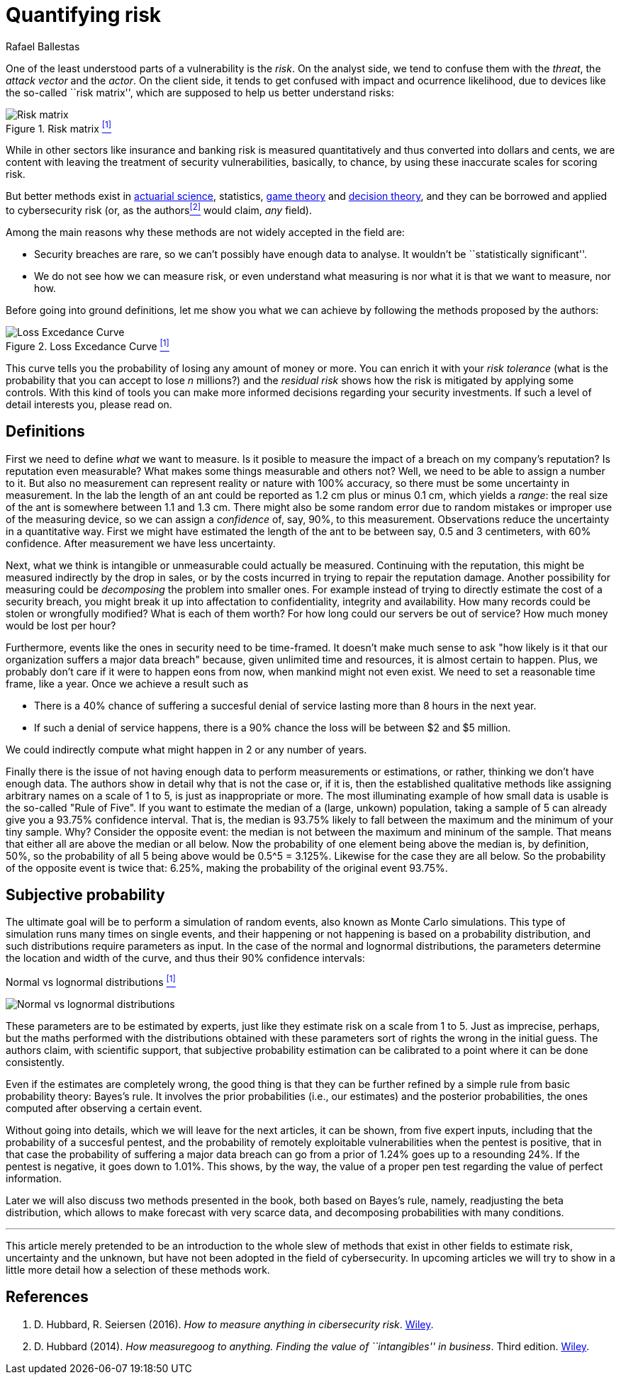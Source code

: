 :slug: quantifying-risk/
:date: 2019-02-18
:subtitle: Quantifying cybersecurity risk
:category: attacks
:tags: business, ethical hacking, risk
:image: cover.png
:alt: Risky poker move. Credits: https://unsplash.com/photos/5jkCyS8HOCY
:description: In this article we discuss the methods proposed by Douglas Hubbard in How to measure antyhing and how they apply to cibersecurity and our context. This is the first of a series of articles regarding this topics and serves to establish background and some definitions.
:keywords: Risk, Probability, Impact, Measure, Quantify, Security
:author: Rafael Ballestas
:writer: raballestasr
:name: Rafael Ballestas
:about1: Mathematician
:about2: with an itch for CS
:source-highlighter: pygments
:translate: machine-learning-vuln/

= Quantifying risk

One of the least understood parts of a vulnerability is the _risk_.
On the analyst side, we tend to confuse them with
the _threat_, the _attack vector_ and the _actor_.
On the client side, it tends to get confused with impact
and ocurrence likelihood,
due to devices like the so-called ``risk matrix'',
which are supposed to help us
better understand risks:

.Risk matrix <<r1, ^[1]^>>
image::risk-matrix.png[Risk matrix]

While in other sectors like insurance and banking
risk is measured quantitatively and
thus converted into dollars and cents,
we are content with leaving the treatment
of security vulnerabilities, basically, to chance,
by using these inaccurate scales for scoring risk.

But better methods exist in
link:https://en.wikipedia.org/wiki/Actuarial_science[actuarial science],
statistics, link:https://en.wikipedia.org/wiki/Game_theory[game theory]
and link:https://en.wikipedia.org/wiki/Decision_theory[decision theory],
and they can be borrowed and applied to cybersecurity risk
(or, as the authors<<r2, ^[2]^>> would claim, _any_ field).

Among the main reasons why
these methods are not widely accepted in the field are:

  * Security breaches are rare,
    so we can't possibly have enough data to analyse.
    It wouldn't be ``statistically significant''.

  * We do not see how we can measure risk, or even
    understand what measuring is nor
    what it is that we want to measure, nor how.

Before going into ground definitions,
let me show you what we can achieve
by following the methods proposed by the authors:

.Loss Excedance Curve <<r1, ^[1]^>>
image::loss-excedance-curve.png[Loss Excedance Curve]

This curve tells you the probability of losing any amount of money or more.
You can enrich it with your _risk tolerance_
(what is the probability that you can accept to lose _n_ millions?)
and the _residual risk_ shows
how the risk is mitigated by applying some controls.
With this kind of tools you can make
more informed decisions regarding your security investments.
If such a level of detail interests you, please read on.

== Definitions

First we need to define _what_ we want to measure.
Is it posible to measure the impact of a breach
on my company's reputation?
Is reputation even measurable?
What makes some things measurable and others not?
Well, we need to be able to assign a number to it.
But also no measurement can represent reality or nature with 100% accuracy,
so there must be some uncertainty in measurement.
In the lab the length of an ant
could be reported as 1.2 cm plus or minus 0.1 cm,
which yields a _range_:
the real size of the ant is somewhere between 1.1 and 1.3 cm.
There might also be some random error due to
random mistakes or improper use of the measuring device,
so we can assign a _confidence_ of, say, 90%, to this measurement.
Observations reduce the uncertainty in a quantitative way.
First we might have estimated the length of the ant
to be between say, 0.5 and 3 centimeters, with 60% confidence.
After measurement we have less uncertainty.

Next, what we think is intangible or unmeasurable
could actually be measured.
Continuing with the reputation,
this might be measured indirectly by the drop in sales,
or by the costs incurred in trying to repair the reputation damage.
Another possibility for measuring could be
_decomposing_ the problem into smaller ones.
For example instead of trying to
directly estimate the cost of a security breach,
you might break it up into affectation to
confidentiality, integrity and availability.
How many records could be stolen or wrongfully modified?
What is each of them worth?
For how long could our servers be out of service?
How much money would be lost per hour?

Furthermore, events like the ones in security
need to be time-framed.
It doesn't make much sense to ask
"how likely is it that our organization suffers a major data breach"
because, given unlimited time and resources,
it is almost certain to happen.
Plus, we probably don't care if it were to happen eons from now,
when mankind might not even exist.
We need to set a reasonable time frame, like a year.
Once we achieve a result such as

* There is a 40% chance of suffering a succesful denial of service
  lasting more than 8 hours in the next year.

* If such a denial of service happens,
  there is a 90% chance the loss will be between $2 and $5 million.

We could indirectly compute what might happen in 2 or any number of years.

Finally there is the issue of not having enough data to
perform measurements or estimations, or rather,
thinking we don't have enough data.
The authors show in detail why that is not the case or,
if it is, then the established qualitative methods
like assigning arbitrary names on a scale of 1 to 5,
is just as inappropriate or more.
The most illuminating example of how small data is usable is
the so-called "Rule of Five".
If you want to estimate the median of a (large, unkown) population,
taking a sample of 5 can already give you a 93.75% confidence interval.
That is, the median is 93.75% likely to fall between the maximum
and the minimum of your tiny sample.
Why? Consider the opposite event:
the median is not between the maximum and mininum of the sample.
That means that either all are above the median or all below.
Now the probability of one element being above the median is,
by definition, 50%, so the probability of all 5 being above
would be 0.5^5 = 3.125%.
Likewise for the case they are all below.
So the probability of the opposite event is twice that: 6.25%,
making the probability of the original event 93.75%.

== Subjective probability

The ultimate goal will be to perform a simulation of random events,
also known as Monte Carlo simulations.
This type of simulation runs many times on single events,
and their happening or not happening is based on a probability distribution,
and such distributions require parameters as input.
In the case of the normal and lognormal distributions,
the parameters determine the location and width of the curve,
and thus their 90% confidence intervals:

.Normal vs lognormal distributions <<r1, ^[1]^>>
image:distributions.png[Normal vs lognormal distributions]

These parameters are to be estimated by experts,
just like they estimate risk on a scale from 1 to 5.
Just as imprecise, perhaps, but the maths performed
with the distributions obtained with these parameters
sort of rights the wrong in the initial guess.
The authors claim, with scientific support,
that subjective probability estimation can be calibrated to
a point where it can be done consistently.

Even if the estimates are completely wrong,
the good thing is that they can be further refined by
a simple rule from basic probability theory:
Bayes's rule.
It involves the prior probabilities (i.e., our estimates)
and the posterior probabilities,
the ones computed after observing a certain event.

Without going into details,
which we will leave for the next articles,
it can be shown, from five expert inputs,
including that the probability of a succesful pentest,
and the probability of remotely exploitable vulnerabilities
when the pentest is positive, that in that case the
probability of suffering a major data breach can go
from a prior of 1.24% goes up to a resounding 24%.
If the pentest is negative, it goes down to 1.01%.
This shows, by the way, the value of a proper pen test
regarding the value of perfect information.

Later we will also discuss two methods presented in the book,
both based on Bayes's rule, namely,
readjusting the beta distribution,
which allows to make forecast with very scarce data, and
decomposing probabilities with many conditions.

''''

This article merely pretended to be an introduction to
the whole slew of methods that exist in other fields
to estimate risk, uncertainty and the unknown,
but have not been adopted in the field of cybersecurity.
In upcoming articles we will try to show in a little more detail
how a selection of these methods work.


== References

. [[r1]] D. Hubbard, R. Seiersen (2016).
_How to measure anything in cibersecurity risk_.
link:https://www.howtomeasureanything.com/[Wiley].

. [[r2]] D. Hubbard (2014).
_How measuregoog to anything. Finding the value of
``intangibles'' in business_. Third edition.
link:https://www.howtomeasureanything.com/[Wiley].
